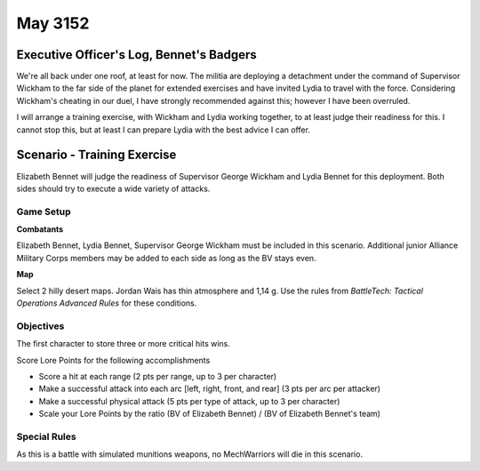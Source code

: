May 3152
-----------------------------------------


Executive Officer's Log, Bennet's Badgers
^^^^^^^^^^^^^^^^^^^^^^^^^^^^^^^^^^^^^^^^^

We're all back under one roof, at least for now.
The militia are deploying a detachment under the command of Supervisor Wickham to the far side of the planet for extended exercises and have invited Lydia to travel with the force.
Considering Wickham's cheating in our duel, I have strongly recommended against this; however I have been overruled.

I will arrange a training exercise, with Wickham and Lydia working together, to at least judge their readiness for this.
I cannot stop this, but at least I can prepare Lydia with the best advice I can offer.


Scenario - Training Exercise
^^^^^^^^^^^^^^^^^^^^^^^^^^^^^^^^^^^^^^^^^

Elizabeth Bennet will judge the readiness of Supervisor George Wickham and Lydia Bennet for this deployment.
Both sides should try to execute a wide variety of attacks.


Game Setup
"""""""""""""""""""""""""""""""""""""""""

**Combatants**

Elizabeth Bennet, Lydia Bennet, Supervisor George Wickham must be included in this scenario.
Additional junior Alliance Military Corps members may be added to each side as long as the BV stays even.

**Map**

Select 2 hilly desert maps.
Jordan Wais has thin atmosphere and 1,14 g.
Use the rules from *BattleTech: Tactical Operations Advanced Rules* for these conditions.

Objectives
"""""""""""""""""""""""""""""""""""""""""

The first character to store three or more critical hits wins.

Score Lore Points for the following accomplishments

* Score a hit at each range (2 pts per range, up to 3 per character)
* Make a successful attack into each arc [left, right, front, and rear] (3 pts per arc per attacker)
* Make a successful physical attack (5 pts per type of attack, up to 3 per character)
* Scale your Lore Points by the ratio (BV of Elizabeth Bennet) / (BV of Elizabeth Bennet's team)

Special Rules
"""""""""""""""""""""""""""""""""""""""""

As this is a battle with simulated munitions weapons, no MechWarriors will die in this scenario.
